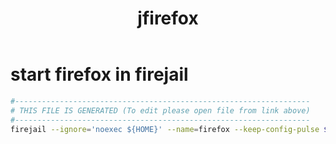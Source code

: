 #+title: jfirefox
* start firefox in firejail
  #+begin_src sh :comments link :shebang "#!/usr/bin/env bash" :eval no :tangle ~/bin/jfirefox :tangle-mode (identity #o755)
    #------------------------------------------------------------------
    # THIS FILE IS GENERATED (To edit please open file from link above)
    #------------------------------------------------------------------
    firejail --ignore='noexec ${HOME}' --name=firefox --keep-config-pulse $(readlink -f $(command -v firefox)) $@
  #+end_src
